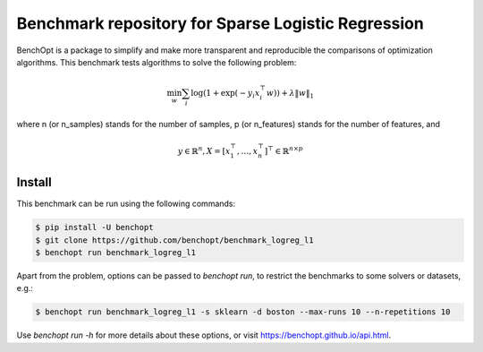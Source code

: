 Benchmark repository for Sparse Logistic Regression
===================================================

|Build Status| |Python 3.6+|

BenchOpt is a package to simplify and make more transparent and
reproducible the comparisons of optimization algorithms. This benchmark tests algorithms to solve the following problem:

.. math::

    \min_w \sum_i \log(1 + \exp(-y_i x_i^\top w)) + \lambda \|w\|_1

where n (or n_samples) stands for the number of samples, p (or n_features) stands for the number of features, and

.. math::

 y \in \mathbb{R}^n, X = [x_1^\top, \dots, x_n^\top]^\top \in \mathbb{R}^{n \times p}

Install
--------

This benchmark can be run using the following commands:

.. code-block::

   $ pip install -U benchopt
   $ git clone https://github.com/benchopt/benchmark_logreg_l1
   $ benchopt run benchmark_logreg_l1

Apart from the problem, options can be passed to `benchopt run`, to restrict the benchmarks to some solvers or datasets, e.g.:

.. code-block::

   $ benchopt run benchmark_logreg_l1 -s sklearn -d boston --max-runs 10 --n-repetitions 10


Use `benchopt run -h` for more details about these options, or visit https://benchopt.github.io/api.html.


.. |Build Status| image:: https://github.com/benchopt/benchmark_logreg_l1/workflows/build/badge.svg
   :target: https://github.com/benchopt/benchmark_logreg_l1/actions
.. |Python 3.6+| image:: https://img.shields.io/badge/python-3.6%2B-blue
   :target: https://www.python.org/downloads/release/python-360/
